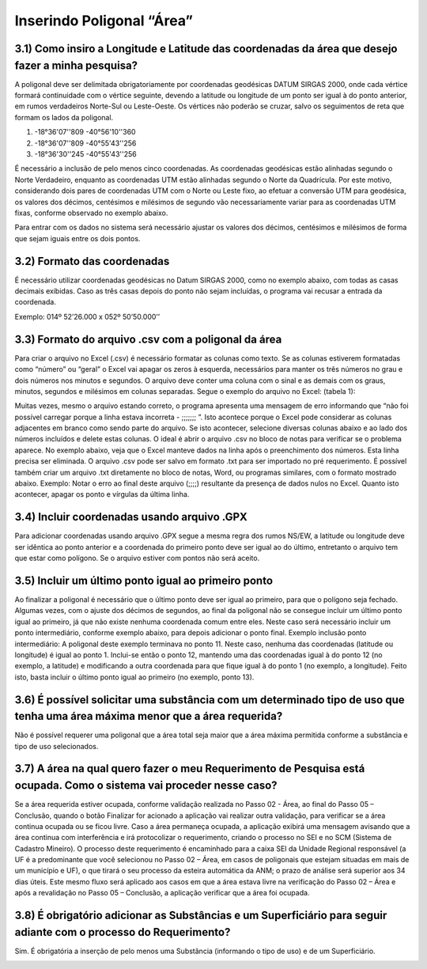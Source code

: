 Inserindo Poligonal “Área”
=======================================================================

3.1) Como insiro a Longitude e Latitude das coordenadas da área que desejo fazer a minha pesquisa?
-----------------------------------------------------------------------

A poligonal deve ser delimitada obrigatoriamente por coordenadas geodésicas DATUM SIRGAS 2000, onde cada vértice formará continuidade com o vértice seguinte, devendo a latitude ou longitude de um ponto ser igual à do ponto anterior, em rumos verdadeiros Norte-Sul ou Leste-Oeste. Os vértices não poderão se cruzar, salvo os seguimentos de reta que formam os lados da poligonal.
 
(1) -18°36'07''809 -40°56'10''360
(2) -18°36'07''809 -40°55'43''256
(3) -18°36'30''245 -40°55'43''256
 
É necessário a inclusão de pelo menos cinco coordenadas. 
As coordenadas geodésicas estão alinhadas segundo o Norte Verdadeiro, enquanto as coordenadas UTM estão alinhadas segundo o Norte da Quadrícula. Por este motivo, considerando dois pares de coordenadas UTM com o Norte ou Leste fixo, ao efetuar a conversão UTM para geodésica, os valores dos décimos, centésimos e milésimos de segundo vão necessariamente variar para as coordenadas UTM fixas, conforme observado no exemplo abaixo.

.. image:: ../imagens/imagem9.png

Para entrar com os dados no sistema será necessário ajustar os valores dos décimos, centésimos e milésimos de forma que sejam iguais entre os dois pontos.


3.2) Formato das coordenadas 
-----------------------------------------------------------------------

É necessário utilizar coordenadas geodésicas no Datum SIRGAS 2000, como no exemplo abaixo, com todas as casas decimais exibidas. Caso as três casas depois do ponto não sejam incluídas, o programa vai recusar a entrada da coordenada.

Exemplo:
014º 52’26.000 x 052º 50’50.000’’
 

3.3) Formato do arquivo .csv com a poligonal da área
-----------------------------------------------------------------------

Para criar o arquivo no Excel (.csv) é necessário formatar as colunas como texto. Se as colunas estiverem formatadas como “número” ou “geral” o Excel vai apagar os zeros à esquerda, necessários para manter os três números no grau e dois números nos minutos e segundos. O arquivo deve conter uma coluna com o sinal e as demais com os graus, minutos, segundos e milésimos em colunas separadas. Segue o exemplo do arquivo no Excel:
(tabela 1):

.. image:: ../imagens/imagem10.png

Muitas vezes, mesmo o arquivo estando correto, o programa apresenta uma mensagem de erro informando que “não foi possível carregar porque a linha estava incorreta - ;;;;;;; ”. Isto acontece porque o Excel pode considerar as colunas adjacentes em branco como sendo parte do arquivo. Se isto acontecer, selecione diversas colunas abaixo e ao lado dos números incluídos e delete estas colunas.
O ideal é abrir o arquivo .csv no bloco de notas para verificar se o problema aparece. No exemplo abaixo, veja que o Excel manteve dados na linha após o preenchimento dos números. Esta linha precisa ser eliminada. O arquivo .csv pode ser salvo em formato .txt para ser importado no pré requerimento. É possível também criar um arquivo .txt diretamente no bloco de notas, Word, ou programas similares, com o formato mostrado abaixo.
Exemplo:
Notar o erro ao final deste arquivo (;;;;) resultante da presença de dados nulos no Excel. Quanto isto acontecer, apagar os ponto e vírgulas da última linha.

.. image:: ../imagens/imagem17.png

3.4) Incluir coordenadas usando arquivo .GPX
-----------------------------------------------------------------------

Para adicionar coordenadas usando arquivo .GPX segue a mesma regra dos rumos NS/EW, a latitude ou longitude deve ser idêntica ao ponto anterior e a coordenada do primeiro ponto deve ser igual ao do último, entretanto o arquivo tem que estar como polígono. Se o arquivo estiver com pontos não será aceito.


3.5) Incluir um último ponto igual ao primeiro ponto
-----------------------------------------------------------------------
Ao finalizar a poligonal é necessário que o último ponto deve ser igual ao primeiro, para que o polígono seja fechado. Algumas vezes, com o ajuste dos décimos de segundos, ao final da poligonal não se consegue incluir um último ponto igual ao primeiro, já que não existe nenhuma coordenada comum entre eles. Neste caso será necessário incluir um ponto intermediário, conforme exemplo abaixo, para depois adicionar o ponto final.
Exemplo inclusão ponto intermediário:
A poligonal deste exemplo terminava no ponto 11. Neste caso, nenhuma das coordenadas (latitude ou longitude) é igual ao ponto 1. Inclui-se então o ponto 12, mantendo uma das coordenadas igual à do ponto 12 (no exemplo, a latitude) e modificando a outra coordenada para que fique igual à do ponto 1 (no exemplo, a longitude). Feito isto, basta incluir o último ponto igual ao primeiro (no exemplo, ponto 13).

.. image:: ../imagens/imagem18.png

3.6) É possível solicitar uma substância com um determinado tipo de uso que tenha uma área máxima menor que a área requerida?
-----------------------------------------------------------------------

Não é possível requerer uma poligonal que a área total seja maior que a área máxima permitida conforme a substância e tipo de uso selecionados.

.. image:: ../imagens/imagem11.png


3.7) A área na qual quero fazer o meu Requerimento de Pesquisa está ocupada. Como o sistema vai proceder nesse caso?
-----------------------------------------------------------------------

Se a área requerida estiver ocupada, conforme validação realizada no Passo 02 - Área, ao final do Passo 05 – Conclusão, quando o botão Finalizar for acionado a aplicação vai realizar outra validação, para verificar se a área continua ocupada ou se ficou livre.
Caso a área permaneça ocupada, a aplicação exibirá uma mensagem avisando que a área continua com interferência e irá protocolizar o requerimento, criando o processo no SEI e no SCM (Sistema de Cadastro Mineiro). O processo deste requerimento é encaminhado para a caixa SEI da Unidade Regional responsável (a UF é a predominante que você selecionou no Passo 02 – Área, em casos de poligonais que estejam situadas em mais de um município e UF), o que tirará o seu processo da esteira automática da ANM; o prazo de análise será superior aos 34 dias úteis.
Este mesmo fluxo será aplicado aos casos em que a área estava livre na verificação do Passo 02 – Área e após a revalidação no Passo 05 – Conclusão, a aplicação verificar que a área foi ocupada.



3.8) É obrigatório adicionar as Substâncias e um Superficiário para seguir adiante com o processo do Requerimento?
-----------------------------------------------------------------------

Sim. É obrigatória a inserção de pelo menos uma Substância (informando o tipo de uso) e de um Superficiário.

.. image:: ../imagens/imagem12.png